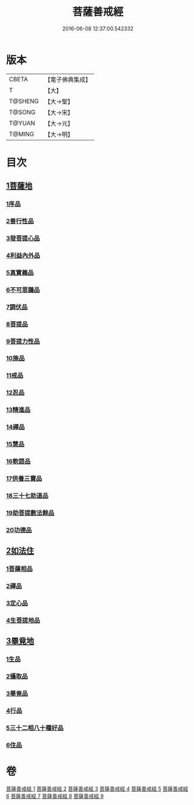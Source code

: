 #+TITLE: 菩薩善戒經 
#+DATE: 2016-06-08 12:37:00.542332

* 版本
 |     CBETA|【電子佛典集成】|
 |         T|【大】     |
 |   T@SHENG|【大→聖】   |
 |    T@SONG|【大→宋】   |
 |    T@YUAN|【大→元】   |
 |    T@MING|【大→明】   |

* 目次
** [[file:KR6n0004_001.txt::001-0960a5][1菩薩地]]
*** [[file:KR6n0004_001.txt::001-0960a5][1序品]]
*** [[file:KR6n0004_001.txt::001-0962b17][2善行性品]]
*** [[file:KR6n0004_001.txt::001-0964a25][3發菩提心品]]
*** [[file:KR6n0004_001.txt::001-0965c4][4利益內外品]]
*** [[file:KR6n0004_002.txt::002-0968a25][5真實義品]]
*** [[file:KR6n0004_002.txt::002-0971b13][6不可思議品]]
*** [[file:KR6n0004_003.txt::003-0974a7][7調伏品]]
*** [[file:KR6n0004_003.txt::003-0975c10][8菩提品]]
*** [[file:KR6n0004_003.txt::003-0976c4][9菩提力性品]]
*** [[file:KR6n0004_004.txt::004-0979c7][10施品]]
*** [[file:KR6n0004_004.txt::004-0982b5][11戒品]]
*** [[file:KR6n0004_005.txt::005-0985b4][12忍品]]
*** [[file:KR6n0004_005.txt::005-0986c28][13精進品]]
*** [[file:KR6n0004_005.txt::005-0988a8][14禪品]]
*** [[file:KR6n0004_005.txt::005-0988c15][15慧品]]
*** [[file:KR6n0004_005.txt::005-0989b5][16軟語品]]
*** [[file:KR6n0004_006.txt::006-0991a20][17供養三寶品]]
*** [[file:KR6n0004_006.txt::006-0993c5][18三十七助道品]]
*** [[file:KR6n0004_007.txt::007-0996b21][19助菩提數法餘品]]
*** [[file:KR6n0004_007.txt::007-0998a13][20功德品]]
** [[file:KR6n0004_007.txt::007-1000b13][2如法住]]
*** [[file:KR6n0004_007.txt::007-1000b13][1菩薩相品]]
*** [[file:KR6n0004_007.txt::007-1001a17][2禪品]]
*** [[file:KR6n0004_008.txt::008-1001c5][3定心品]]
*** [[file:KR6n0004_008.txt::008-1002b11][4生菩提地品]]
** [[file:KR6n0004_008.txt::008-1007a27][3畢竟地]]
*** [[file:KR6n0004_008.txt::008-1007a27][1生品]]
*** [[file:KR6n0004_009.txt::009-1007c12][2攝取品]]
*** [[file:KR6n0004_009.txt::009-1008b18][3畢竟品]]
*** [[file:KR6n0004_009.txt::009-1008c24][4行品]]
*** [[file:KR6n0004_009.txt::009-1009b17][5三十二相八十種好品]]
*** [[file:KR6n0004_009.txt::009-1010c10][6住品]]

* 卷
[[file:KR6n0004_001.txt][菩薩善戒經 1]]
[[file:KR6n0004_002.txt][菩薩善戒經 2]]
[[file:KR6n0004_003.txt][菩薩善戒經 3]]
[[file:KR6n0004_004.txt][菩薩善戒經 4]]
[[file:KR6n0004_005.txt][菩薩善戒經 5]]
[[file:KR6n0004_006.txt][菩薩善戒經 6]]
[[file:KR6n0004_007.txt][菩薩善戒經 7]]
[[file:KR6n0004_008.txt][菩薩善戒經 8]]
[[file:KR6n0004_009.txt][菩薩善戒經 9]]

